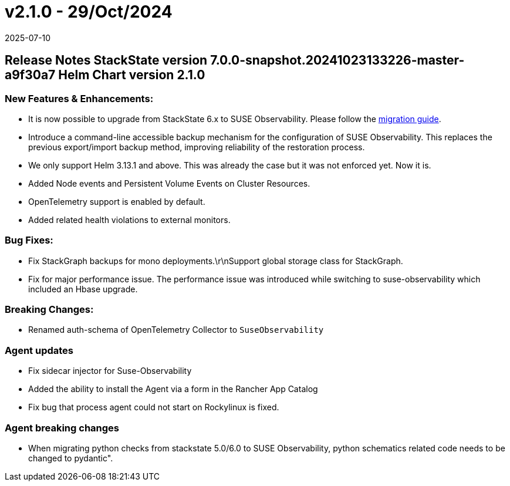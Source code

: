 = v2.1.0 - 29/Oct/2024
:revdate: 2025-07-10
:page-revdate: {revdate}
:description: SUSE Observability Self-hosted

== Release Notes StackState version 7.0.0-snapshot.20241023133226-master-a9f30a7 Helm Chart version 2.1.0

=== New Features & Enhancements:

* It is now possible to upgrade from StackState 6.x to SUSE Observability. Please follow the xref:/setup/upgrade-stackstate/migrate-from-6.adoc[migration guide].
* Introduce a command-line accessible backup mechanism for the configuration of SUSE Observability. This replaces the previous export/import backup method, improving reliability of the restoration process.
* We only support Helm 3.13.1 and above. This was already the case but it was not enforced yet. Now it is.
* Added Node events and Persistent Volume Events on Cluster Resources.
* OpenTelemetry support is enabled by default.
* Added related health violations to external monitors.

=== Bug Fixes:

* Fix StackGraph backups for mono deployments.\r\nSupport global storage class for StackGraph.
* Fix for major performance issue. The performance issue was introduced while switching to suse-observability which included an Hbase upgrade.

=== Breaking Changes:

* Renamed auth-schema of OpenTelemetry Collector to `SuseObservability`

=== Agent updates

* Fix sidecar injector for Suse-Observability
* Added the ability to install the Agent via a form in the Rancher App Catalog
* Fix bug that process agent could not start on Rockylinux is fixed.

=== Agent breaking changes

* When migrating python checks from stackstate 5.0/6.0 to SUSE Observability, python schematics related code needs to be changed to pydantic".
